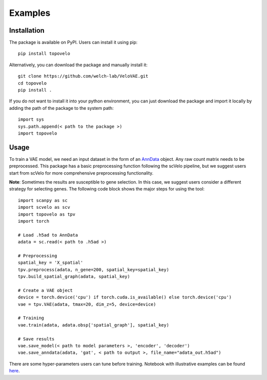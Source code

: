 Examples
=============

Installation
*************
The package is available on PyPI. Users can install it using pip:
::

    pip install topovelo

Alternatively, you can download the package and manually install it:
::

    git clone https://github.com/welch-lab/VeloVAE.git
    cd topovelo
    pip install .

If you do not want to install it into your python environment, you can just download the package and import it locally by adding the path of the package to the system path:
::

    import sys
    sys.path.append(< path to the package >)
    import topovelo

Usage
*************
To train a VAE model, we need an input dataset in the form of an `AnnData <https://anndata.readthedocs.io/en/latest/index.html>`_
object. Any raw count matrix needs to be preprocessed. This package has a basic preprocessing function following the scVelo pipeline,
but we suggest users start from scVelo for more comprehensive preprocessing functionality.

**Note**: Sometimes the results are susceptible to gene selection. In this case, we suggest users consider a different strategy for selecting genes.
The following code block shows the major steps for using the tool:
::

    import scanpy as sc
    import scvelo as scv
    import topovelo as tpv
    import torch

    # Load .h5ad to AnnData
    adata = sc.read(< path to .h5ad >)

    # Preprocessing
    spatial_key = 'X_spatial'
    tpv.preprocess(adata, n_gene=200, spatial_key=spatial_key)
    tpv.build_spatial_graph(adata, spatial_key)

    # Create a VAE object 
    device = torch.device('cpu') if torch.cuda.is_available() else torch.device('cpu')
    vae = tpv.VAE(adata, tmax=20, dim_z=5, device=device)

    # Training
    vae.train(adata, adata.obsp['spatial_graph'], spatial_key)

    # Save results
    vae.save_model(< path to model parameters >, 'encoder', 'decoder')
    vae.save_anndata(adata, 'gat', < path to output >, file_name="adata_out.h5ad")

There are some hyper-parameters users can tune before training.
Notebook with illustrative examples can be found `here <https://github.com/welch-lab/TopoVelo/tree/main/notebooks>`_.
